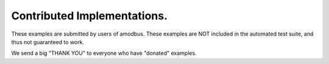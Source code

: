 ============================
Contributed Implementations.
============================

These examples are submitted by users of amodbus. These examples
are NOT included in the automated test suite, and thus not guaranteed
to work.

We send a big "THANK YOU" to everyone who have "donated" examples.
